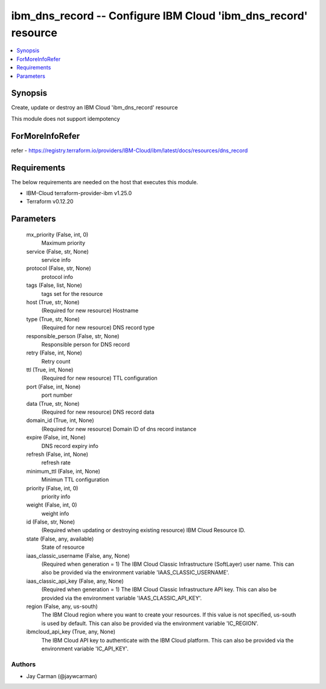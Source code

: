 
ibm_dns_record -- Configure IBM Cloud 'ibm_dns_record' resource
===============================================================

.. contents::
   :local:
   :depth: 1


Synopsis
--------

Create, update or destroy an IBM Cloud 'ibm_dns_record' resource

This module does not support idempotency


ForMoreInfoRefer
----------------
refer - https://registry.terraform.io/providers/IBM-Cloud/ibm/latest/docs/resources/dns_record

Requirements
------------
The below requirements are needed on the host that executes this module.

- IBM-Cloud terraform-provider-ibm v1.25.0
- Terraform v0.12.20



Parameters
----------

  mx_priority (False, int, 0)
    Maximum priority


  service (False, str, None)
    service info


  protocol (False, str, None)
    protocol info


  tags (False, list, None)
    tags set for the resource


  host (True, str, None)
    (Required for new resource) Hostname


  type (True, str, None)
    (Required for new resource) DNS record type


  responsible_person (False, str, None)
    Responsible person for DNS record


  retry (False, int, None)
    Retry count


  ttl (True, int, None)
    (Required for new resource) TTL configuration


  port (False, int, None)
    port number


  data (True, str, None)
    (Required for new resource) DNS record data


  domain_id (True, int, None)
    (Required for new resource) Domain ID of dns record instance


  expire (False, int, None)
    DNS record expiry info


  refresh (False, int, None)
    refresh rate


  minimum_ttl (False, int, None)
    Minimun TTL configuration


  priority (False, int, 0)
    priority info


  weight (False, int, 0)
    weight info


  id (False, str, None)
    (Required when updating or destroying existing resource) IBM Cloud Resource ID.


  state (False, any, available)
    State of resource


  iaas_classic_username (False, any, None)
    (Required when generation = 1) The IBM Cloud Classic Infrastructure (SoftLayer) user name. This can also be provided via the environment variable 'IAAS_CLASSIC_USERNAME'.


  iaas_classic_api_key (False, any, None)
    (Required when generation = 1) The IBM Cloud Classic Infrastructure API key. This can also be provided via the environment variable 'IAAS_CLASSIC_API_KEY'.


  region (False, any, us-south)
    The IBM Cloud region where you want to create your resources. If this value is not specified, us-south is used by default. This can also be provided via the environment variable 'IC_REGION'.


  ibmcloud_api_key (True, any, None)
    The IBM Cloud API key to authenticate with the IBM Cloud platform. This can also be provided via the environment variable 'IC_API_KEY'.













Authors
~~~~~~~

- Jay Carman (@jaywcarman)


